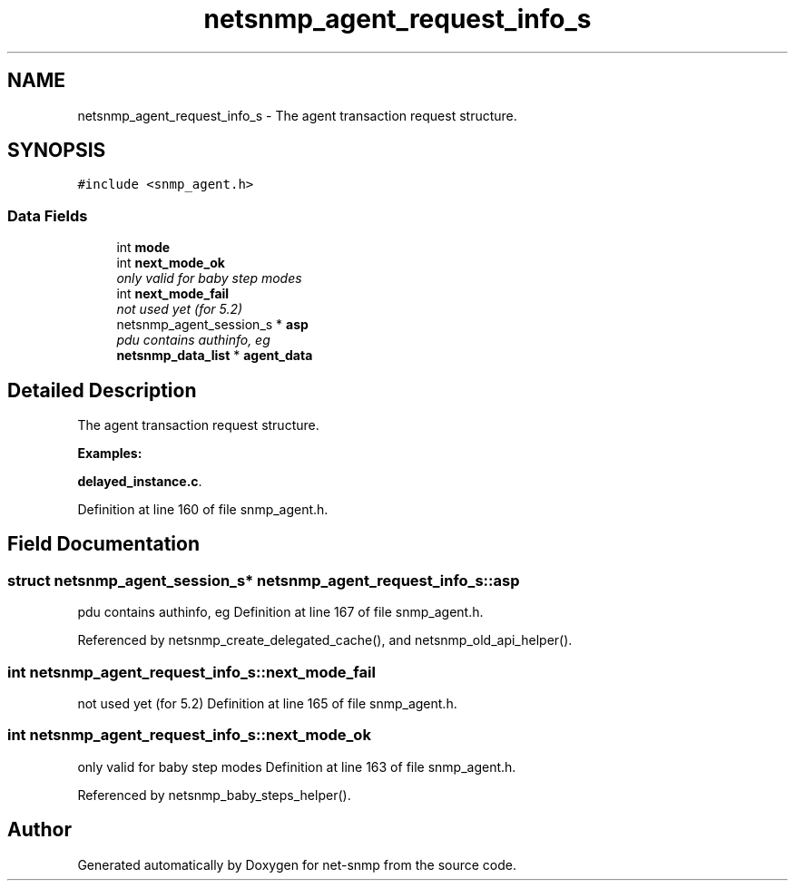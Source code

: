 .TH "netsnmp_agent_request_info_s" 3 "16 Jul 2004" "net-snmp" \" -*- nroff -*-
.ad l
.nh
.SH NAME
netsnmp_agent_request_info_s \- The agent transaction request structure.  

.PP
.SH SYNOPSIS
.br
.PP
\fC#include <snmp_agent.h>\fP
.PP
.SS "Data Fields"

.in +1c
.ti -1c
.RI "int \fBmode\fP"
.br
.ti -1c
.RI "int \fBnext_mode_ok\fP"
.br
.RI "\fIonly valid for baby step modes \fP"
.ti -1c
.RI "int \fBnext_mode_fail\fP"
.br
.RI "\fInot used yet (for 5.2) \fP"
.ti -1c
.RI "netsnmp_agent_session_s * \fBasp\fP"
.br
.RI "\fIpdu contains authinfo, eg \fP"
.ti -1c
.RI "\fBnetsnmp_data_list\fP * \fBagent_data\fP"
.br
.in -1c
.SH "Detailed Description"
.PP 
The agent transaction request structure. 
.PP
\fBExamples: \fP
.in +1c
.PP
\fBdelayed_instance.c\fP.
.PP
Definition at line 160 of file snmp_agent.h.
.SH "Field Documentation"
.PP 
.SS "struct netsnmp_agent_session_s* \fBnetsnmp_agent_request_info_s::asp\fP"
.PP
pdu contains authinfo, eg Definition at line 167 of file snmp_agent.h.
.PP
Referenced by netsnmp_create_delegated_cache(), and netsnmp_old_api_helper().
.SS "int \fBnetsnmp_agent_request_info_s::next_mode_fail\fP"
.PP
not used yet (for 5.2) Definition at line 165 of file snmp_agent.h.
.SS "int \fBnetsnmp_agent_request_info_s::next_mode_ok\fP"
.PP
only valid for baby step modes Definition at line 163 of file snmp_agent.h.
.PP
Referenced by netsnmp_baby_steps_helper().

.SH "Author"
.PP 
Generated automatically by Doxygen for net-snmp from the source code.
